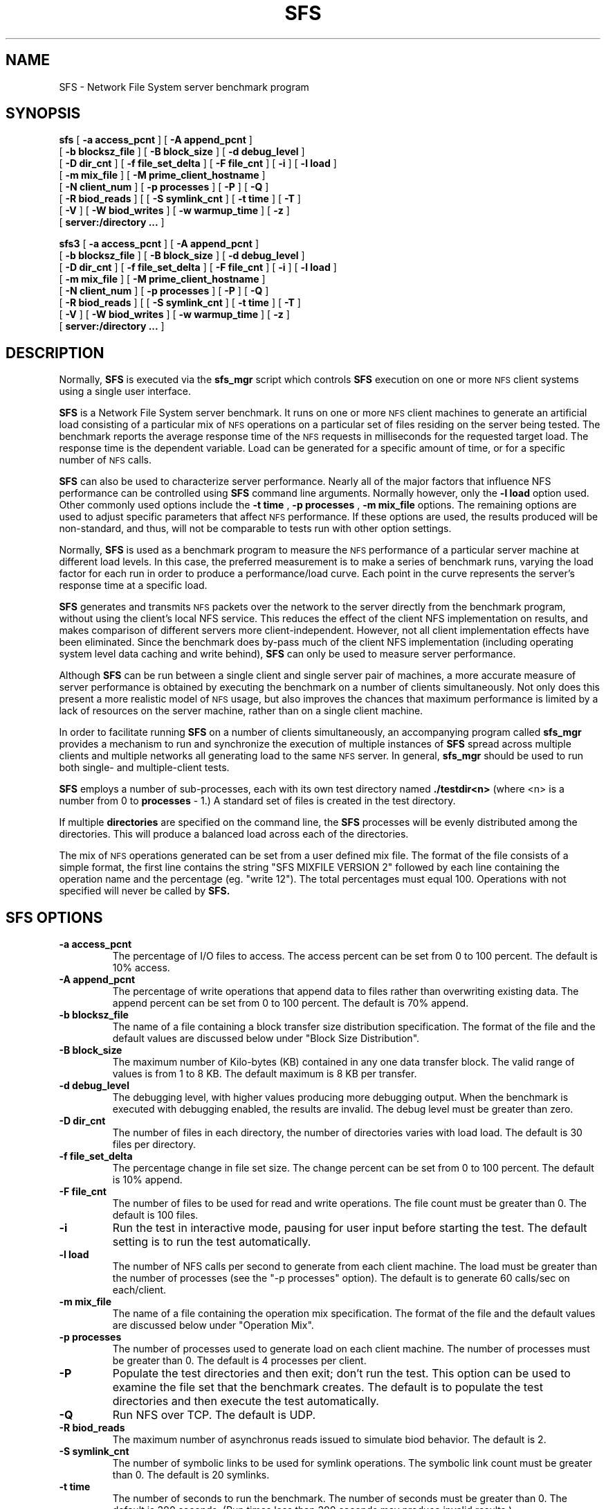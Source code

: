 .\" @(#)sfs.1  2.1     97/10/23
.\" See DESCR.SFS file for restrictions
.\"
.\" create man page by running 'tbl sfs.1 | nroff -man > sfs.cat'
.\"
.TH SFS 1 "5 October 1994"
.SH NAME
SFS \- Network File System server benchmark program
.SH SYNOPSIS
.B sfs
[
.B \-a access_pcnt
] [
.B \-A append_pcnt
]
.br
[
.B \-b blocksz_file
] [
.B \-B block_size
] [
.B \-d debug_level
]
.br
[
.B \-D dir_cnt
] [
.B \-f file_set_delta
] [
.B \-F file_cnt
] [
.B \-i
] [
.B \-l load
]
.br
[
.B \-m mix_file
] [
.B \-M prime_client_hostname
]
.br
[
.B \-N client_num
] [
.B \-p processes
] [
.B \-P
] [
.B \-Q
]
.br
[
.B \-R biod_reads
] [
[
.B \-S symlink_cnt
] [
.B \-t time
] [
.B \-T
]
.br
[
.B \-V
] [
.B \-W biod_writes
] [
.B \-w warmup_time
] [
.B \-z
]
.br
[
.B server:/directory ...
]
.LP
.B sfs3
[
.B \-a access_pcnt
] [
.B \-A append_pcnt
]
.br
[
.B \-b blocksz_file
] [
.B \-B block_size
] [
.B \-d debug_level
]
.br
[
.B \-D dir_cnt
] [
.B \-f file_set_delta
] [
.B \-F file_cnt
] [
.B \-i
] [
.B \-l load
]
.br
[
.B \-m mix_file
] [
.B \-M prime_client_hostname
]
.br
[
.B \-N client_num
] [
.B \-p processes
] [
.B \-P
] [
.B \-Q
]
.br
[
.B \-R biod_reads
] [
[
.B \-S symlink_cnt
] [
.B \-t time
] [
.B \-T
]
.br
[
.B \-V
] [
.B \-W biod_writes
] [
.B \-w warmup_time
] [
.B \-z
]
.br
[
.B server:/directory ...
]
.SH DESCRIPTION
Normally,
.B SFS
is executed via the
.B sfs_mgr
script which controls
.B SFS
execution on one or more
.SM NFS
client systems using a single user interface.
.P
.B SFS
is a Network File System server benchmark.
It runs on one or more 
.SM NFS
client machines to generate an artificial load
consisting of a particular mix of
.SM NFS
operations on a particular set of files
residing on the server being tested.
The benchmark reports the average response time of the
.SM NFS
requests in milliseconds for the requested target load.
The response time is the dependent variable.
Load can be generated for a specific amount of time,
or for a specific number of
.SM NFS
calls.
.P
.B SFS
can also be used to characterize server performance.
Nearly all of the major factors that influence NFS performance
can be controlled using
.B SFS
command line arguments. Normally however, only the
.B \-l load
option used.
Other commonly used options include the
.B \-t time
,
.B \-p processes
,
.B \-m mix_file
options.
The remaining options are used to adjust specific parameters that affect
.SM NFS
performance.
If these options are used, the results produced will be non\-standard,
and thus, will not be comparable to tests run with other option settings.
.P
Normally,
.B SFS
is used as a benchmark program to measure the
.SM NFS
performance
of a particular server machine at different load levels.
In this case,
the preferred measurement is to make a series of benchmark runs, 
varying the load factor for each run
in order to produce a performance/load curve.
Each point in the curve
represents the server's response time at a specific load.
.P
.B SFS
generates and transmits
.SM NFS
packets over the network to the server directly from the benchmark program,
without using the client's local NFS service.
This reduces the effect of the client NFS implementation on results,
and makes comparison of different servers more client-independent.
However, not all client implementation effects have been eliminated.
Since the benchmark does by-pass much of the client NFS implementation
(including operating system level data caching and write behind),
.B SFS
can only be used to measure server performance.
.P
Although
.B SFS
can be run between a single client and single server pair of machines,
a more accurate measure of server performance is obtained
by executing the benchmark on a number of clients simultaneously.
Not only does this present a more realistic model of
.SM NFS
usage, but also improves the chances that maximum performance
is limited by a lack of resources on the server machine,
rather than on a single client machine.
.P
In order to facilitate running
.B SFS
on a number of clients simultaneously,
an accompanying program called
.B sfs_mgr
provides a mechanism to run and synchronize the execution of multiple
instances of
.B SFS
spread across multiple clients and multiple networks
all generating load to the same
.SM NFS
server.
In general,
.B sfs_mgr
should be used to run both single- and multiple-client tests.
.P
.B SFS
employs a number of sub\-processes, each with its own test directory named
.B ./testdir<n>
(where <n> is a number from 0 to
.B processes
\- 1.)
A standard set of files is created in the test directory.
.P
If multiple
.B directories
are specified on the command line, the
.B SFS
processes will be evenly distributed among the directories.
This will produce a balanced load across each of the directories.
.P
The mix of
.SM NFS
operations generated can be set from a user defined mix file.
The format of the file consists of a simple format, the first
line contains the string "SFS MIXFILE VERSION 2" followed by
each line containing the operation name and the percentage (eg.
"write 12"). The total percentages must equal 100.
Operations with not specified will never be called by
.B SFS.
.SH SFS OPTIONS
.TP
.B \-a access_pcnt
The percentage of I/O files to access.
The access percent can be set from 0 to 100 percent.
The default is 10% access.
.TP
.B \-A append_pcnt
The percentage of write operations that append data to files
rather than overwriting existing data.
The append percent can be set from 0 to 100 percent.
The default is 70% append.
.TP
.B \-b blocksz_file
The name of a file containing a block transfer size distribution specification.
The format of the file and the default values are discussed below
under "Block Size Distribution".
.TP
.B \-B block_size
The maximum number of Kilo-bytes (KB) contained in any one data transfer block.
The valid range of values is from 1 to 8 KB.
The default maximum is 8 KB per transfer.
.TP
.B \-d debug_level
The debugging level, with higher values producing more debugging output.
When the benchmark is executed with debugging enabled,
the results are invalid.
The debug level must be greater than zero.
.TP
.B \-D dir_cnt
The number of files in each directory, the number of directories varies with
load load.
The default is 30 files per directory.
.TP
.B \-f file_set_delta
The percentage change in file set size.
The change percent can be set from 0 to 100 percent.
The default is 10% append.
.TP
.B \-F file_cnt
The number of files to be used for read and write operations.
The file count must be greater than 0.
The default is 100 files.
.TP
.B \-i
Run the test in interactive mode,
pausing for user input before starting the test.
The default setting is to run the test automatically.
.TP
.B \-l load
The number of NFS calls per second to generate from each client machine.
The load must be greater than the number of processes
(see the "\-p processes" option).
The default is to generate 60 calls/sec on each/client.
.TP
.B \-m mix_file
The name of a file containing the operation mix specification.
The format of the file and the default values are discussed below
under "Operation Mix".
.TP
.B \-p processes
The number of processes used to generate load on each client machine.
The number of processes must be greater than 0.
The default is 4 processes per client.
.TP
.B \-P
Populate the test directories and then exit; don't run the test.
This option can be used to examine the file set that the benchmark creates.
The default is to populate the test directories and then
execute the test automatically.
.TP
.B \-Q
Run NFS over TCP.
The default is UDP.
.TP
.B \-R biod_reads
The maximum number of asynchronus reads issued to simulate biod behavior.
The default is 2.
.TP
.B \-S symlink_cnt
The number of symbolic links to be used for symlink operations.
The symbolic link count must be greater than 0.
The default is 20 symlinks.
.TP
.B \-t time
The number of seconds to run the benchmark.
The number of seconds must be greater than 0.
The default is 300 seconds.
(Run times less than 300 seconds may produce invalid results.)
.TP
.B \-T op_num
Test a particular
.SM NFS
operation by executing it once.
The valid range of operations is from 1 to 23.
These values correspond to the procedure number
for each operation type as defined in the
.SM NFS
protocol specification.
The default is to run the benchmark, with no preliminary operation testing.
.TP
.B \-V
Validate the correctness of the server's
.SM NFS
implementation.
The option verifies the correctness of
.SM NFS
operations and data copies.
The verification takes place immediately before executing the test,
and does not affect the results reported by the test. 
The default is not to verify server
.SM NFS
operation before beginning the test.
.TP
.B \-z
Generate raw data dump of the individual data points
for the test run.
.TP
.B \-w warmup
The number of seconds to generate load before starting the timed test run.
The goal is to reach a steady state and eliminate any variable startup costs,
before beginning the test.
The warm up time must be greater than or equal to 0 seconds.
The default is a 60 second warmup period.
.TP
.B \-W biod_writes
The maximum number of asynchronus writes issued to simulate biod behavior.
The default is 2.
.SH MULTI-CLIENT OPTIONS
.B SFS
also recognizes options that are only used when executing a multi-client test.
These options are generated by
.B sfs_mgr
and should not be specified by an end-user.
.TP
.B \-M prime_client_hostname
The hostname of the client machine where a multi-client test
is being controlled from.
This machine is designated as the "prime client".
The prime client machine may also be executing the
.B SFS
load-generating code. There is no default value.
.TP
.B \-N client_num
The client machine's unique identifier within a multi-client test,
assigned by the
.B sfs_mgr
script.
There is no default value.
.\".TP
.\".B \-R random_number_seed
.\"The value used by the client to index into a table of random number seeds.
.\"There is no default value.
.SH OPERATION MIX
The
.B SFS
default mix of operations for version 2 is:
.sp
.TS
center;
l l l l l l
n n n n n n
l l l l l l
n n n n n n
l l l l l l
n n n n n n.
null	getattr	setattr	root	lookup	readlink
0%	26%	1%	0%	36%	7%
read	wrcache	write	create	remove	rename
14%	7%	1%	1%	0%	0%
link	symlink	mkdir	rmdir	readdir	fsstat
0%	0%	0%	0%	6%	1%
.TE
.LP
The
.B SFS
default mix of operations for version 3 is:
.sp
.TS
center;
l l l l l l
n n n n n n
l l l l l l
n n n n n n
l l l l l l
n n n n n n
l l l l l l
n n n n n n.
null	getattr	setattr	lookup	access	readlink
0%	11%	1%	27%	7%	7%
read	write	create	mkdir	symlink	mknod
18%	9%	1%	0%	0%	0%
remove	rmdir	rename	link	readdir	readdirplus
1%	0%	0%	0%	2%	9%
fsstat	fsinfo	pathconf	commit
1%	0%	0%	5%
.TE
.P
The format of the file consists of a simple format, the first
line contains the string "SFS MIXFILE VERSION 2" followed by
each line containing the operation name and the percentage (eg.
"write 12"). The total percentages must equal 100.
.SH FILE SET
The default basic file set used by
.B SFS
consists of regular files varying in size from 1KB to 1MB used for read and
write operations,
and 20 symbolic links used for symbolic link operations.
In addition to these, a small number of regular files are created
and used for non-I/O operations (eg, getattr),
and a small number of regular, directory, and symlink files may
be added to this total due to creation operations (eg, mkdir).
.P
While these values can be controlled with command line options,
some file set configurations may produce invalid results.
If there are not enough files of a particular type,
the specified mix of operations will not be achieved.
Too many files of a particular type may produce
thrashing effects on the server.
.SH BLOCK SIZE DISTRIBUTION
The block transfer size distribution is specified by a table of values.
The first column gives the percent of operations that will be included in a
any particular specific block transfer.
The second column gives the number of blocks units that will be transferred.
Normally the block unit size is 8KB.
The third column is a boolean specifying
whether a trailing fragment block should be transferred.
The fragment size for each transfer is a random multiple of 1 KB,
up to the block size - 1 KB.
Two tables are used, one for read operation and one for write operations.
The following tables give the default distributions
for the read and write operations.
.sp
.TS
center;
c s s s
c s s s
r r r r
r r r r
c s s s
n n n r.
Read  - Default Block Transfer Size Distribution Table
 
 	 	 	resulting transfer
percent	block count	fragment	(8KB block size)
 
0	0	0	 0%    0 -   7 KB
85	1	0	85%    8 -  15 KB
8	2	1	 8%   16 -  23 KB
4	4	1	 4%   32 -  39 KB
2	8	1	 2%   64 -  71 KB
1	16	1	 1%  128 - 135 KB
.TE
.sp 2
.TS
center;
c s s s
c s s s
r r r r
r r r r
c s s s
n n n r.
Write  - Default Block Transfer Size Distribution Table
 
 	 	 	resulting transfer
percent	block count	fragment	(8KB block size)
 
49	0	1	49%    0 -   7 KB
36	1	1	36%    8 -  15 KB
8	2	1	 8%   16 -  23 KB
4	4	1	 4%   32 -  39 KB
2	8	1	 2%   64 -  71 KB
1	16	1	 1%  128 - 135 KB
.TE
.P
A different distribution can be substituted by using the '-b' option.
The format for the block size distribution file consists of the first
three columns given above: percent, block count, and fragment.  Read
and write distribution tables are identified by the keywords "Read" and
"Write".  An example input file, using the default values, is given below:
.sp
.TS
l s s
n n n.
Read
0	0	0
85	1	0
8	2	1
4	4	1
2	8	1
1	16	1
.TE
.TS
l s s
n n n.
Write
49	0	1
36	1	1
8	2	1
4	4	1
2	8	1
1	16	1
.TE
.P
A second aspect of the benchmark controlled
by the block transfer size distribution table is the network data packet size.
The distribution tables define the relative proportion
of full block packets to fragment packets.
For instance, the default tables have been constructed
to produce a specific distribution of ethernet packet sizes
for i/o operations by controlling the amount of data in each packet.
The write packets produced consist of 50% 8-KB packets, and 50% 1-7 KB packets.
The read packets consist of 90% 8-KB packets, and 10% 1-7 KB packets.
These figures are determined by multiplying the percentage
of type of transfer times the number of blocks and fragments generated,
and adding the totals.
These computations are performed below
for the default block size distribution tables:
.sp
.TS
c c c c c
c c c c c
n n n n n
n n n n n
n n n n n
n n n n n
n n n n n
n n n n n
r r r l l
r r r n n
r r r l l.
Read	 	 	total	total
percent	blocks	fragments	blocks	fragments
0	0	0	0	0
85	1	0	85	0
8	2	1	16	8
4	4	1	16	4
2	8	1	16	2
1	16	1	16	1
 	 	 	----	-----
 	 	 	149	15
 	 	 	 90%	  10%
.TE
.sp 3
.TS
r r r r r
r r r r r
n n n n n
n n n n n
n n n n n
n n n n n
n n n n n
n n n n n
r r r l l
r r r n n
r r r l l.
Write	 	 	total	total
percent	blocks	fragments	blocks	fragments
49	0	1	0	49
36	1	1	36	36
8	2	1	16	8
4	4	1	16	4
2	8	1	16	2
1	16	1	16	1
 	 	 	----	------
 	 	 	100	100
 	 	 	 50%	   50%
.TE
.SH USING SFS
As with all benchmarks,
.B SFS
can only provide numbers that are useful
if the test runs are set up carefully.
Since it measures server performance,
the client (or clients) should not limit throughput.
The goal is to determine how well the server performs.
Most tests involving a single client will be limited by the client's
ability to generate load, not by the server's ability to handle more load.
Whether this is the case can be determined by running the benchmark
at successively greater load levels and finding the "knee of the curve"
at which load level the response time begins to increase rapidly.
Having found the knee of the curve, measurements of CPU utilization,
disk i/o rates, and network utilization levels should be made in order
to determine whether the performance bottleneck is due to the client
or server.
.P
For the results reported by
.B SFS
to be meaningful, the tests should be run on an isolated network,
and both the client and server should be as quiescent as possible during tests.
.P
High error rates on either the client or server
can also cause delays due to retransmissions
of lost or damaged packets.
.B netstat(8)
can be used to measure the network error
and collision rates on the client and server.
Also
.B SFS
reports the number of timed-out
.SM RPC
calls that occur during the test as bad calls.
If the number of bad calls is too great,
or the specified mix of operations is not achieved,
.B SFS
reports that the test run is "Invalid".
In this case, the reported results should be examined 
to determine the cause of the errors.
.P
To best simulate the effects of
.SM NFS
clients on the server, the test
directories should be set up so that they are on at least two
disk partitions exported by the server.
.SM NFS
operations tend to randomize disk access,
so putting all of the
.B SFS
test directories on a single partition will not show realistic results.
.P
On all tests it is a good idea to run the tests repeatedly and compare results.
If the difference between runs is large,
the run time of the test should be increased
until the variance in milliseconds per call is acceptably small.
If increasing the length of time does not help,
there may be something wrong with the experimental setup.
.P
The numbers generated by
.B SFS
are only useful for comparison if the test setup on the client machine
is the same across different server configurations. 
Changing the
.B processes
or
.B mix
parameters will produce numbers that can not be meaningfully compared.
Changing the number of generator processes may affect the measured response
time due to context switching or other delays on the client machine,
while changing the mix of
.SM NFS
operations will change the whole nature of the experiment.
Other changes to the client configuration may also effect the comparability
of results.
.P
To do a comparison of different server configurations, first set up the
client test directory and do
.B SFS
runs at different loads to be sure that the variability is
reasonably low. Second, run
.B SFS
at different loads of interest and
save the results. Third, change the server configuration (for example,
add more memory, replace a disk controller, etc.). Finally, run the same
.B SFS
loads again and compare the results.
.SH SEE ALSO
.P
The benchmark 
.B README  
file contains many pointers to other
files which provide information concerning SFS.
.SH ERROR MESSAGES
.TP 10
.B "illegal load value"
The
.B load
argument following the
.B \-l
flag on the command line is not a positive number.
.TP
.B "illegal procs value"
The
.B processes
argument following the
.B \-p
flag on the command line is not a positive number.
.TP
.B "illegal time value"
The
.B time
argument following the
.B \-t
flag on the command line is not a positive number.
.TP
.B "bad mix file"
The
.B mix
file argument following the
.B \-m
flag on the command line could not be accessed.
.TP
.B "can't fork"
The parent couldn't fork the child processes. This usually results from
lack of resources, such as memory or swap space.
.TP
.PD 0
.B "can't open log file"
.TP
.B "can't stat log"
.TP
.B "can't truncate log"
.TP
.B "can't write sync file"
.TP
.B "can't write log"
.TP
.B "can't read log"
.PD
A problem occurred during the creation, truncation, reading or writing of the
synchronization log file. The parent process creates the
log file in /tmp and uses it to synchronize and communicate with its children.
.TP
.PD 0
.B "can't open test directory"
.TP
.B "can't create test directory"
.TP
.B "can't cd to test directory"
.TP
.B "wrong permissions on test dir"
.TP
.B "can't stat testfile"
.TP
.B "wrong permissions on testfile"
.TP
.B "can't create rename file"
.TP
.B "can't create subdir"
.PD
A child process had problems creating or checking the contents of its
test directory. This is usually due to a permission problem (for example
the test directory was created by a different user) or a full file system.
.TP
.PD 0
.B "op failed: "
One of the internal pseudo\-NFS operations failed. The name of the operation,
e.g. read, write, lookup, will be printed along with an indication of the
nature of the failure.
.TP
.B "select failed"
The select system call returned an unexpected error.
.SH BUGS
.P
.B SFS
can not be run on non\-NFS file systems.
.P
.P
Shell scripts that execute
.B SFS
must catch and ignore SIGUSR1, SIGUSR2, and SIGALRM, (see signal(3)).
These signals are used to synchronize the test processes.
If one of these signals is not caught,
the shell that is running the script will be killed.
.SH FILES
.PD 0
.TP
.B ./testdir*
per process test directory
.TP
.B /tmp/sfs_log%d
child process synchronization file
.TP
.B /tmp/sfs_CL%d
client log file
.TP
.B /tmp/sfs_PC_sync
prime client log file
.TP
.B /tmp/sfs_res
prime results log file
.PD
